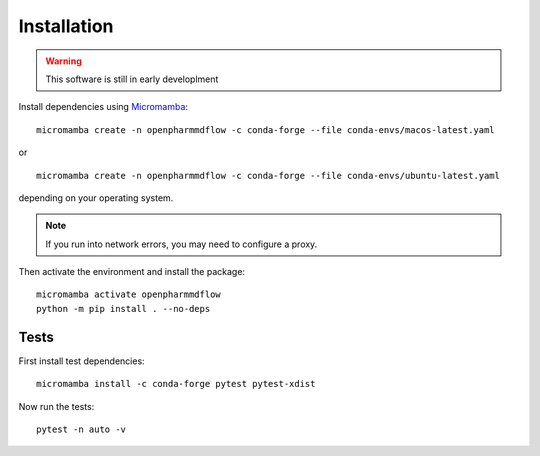 Installation
============

.. warning::
   This software is still in early developlment

Install dependencies using Micromamba_:

.. _Micromamba: https://mamba.readthedocs.io/en/latest/installation/micromamba-installation.html

.. parsed-literal::
   micromamba create -n openpharmmdflow -c conda-forge --file conda-envs/macos-latest.yaml

or

.. parsed-literal::
   micromamba create -n openpharmmdflow -c conda-forge --file conda-envs/ubuntu-latest.yaml

depending on your operating system.

.. note::
   If you run into network errors, you may need to configure a proxy.

Then activate the environment and install the package:

.. parsed-literal::
   micromamba activate openpharmmdflow
   python -m pip install . --no-deps

Tests
-----

First install test dependencies:

.. parsed-literal::
   micromamba install -c conda-forge pytest pytest-xdist

Now run the tests:

.. parsed-literal::
   pytest -n auto -v
